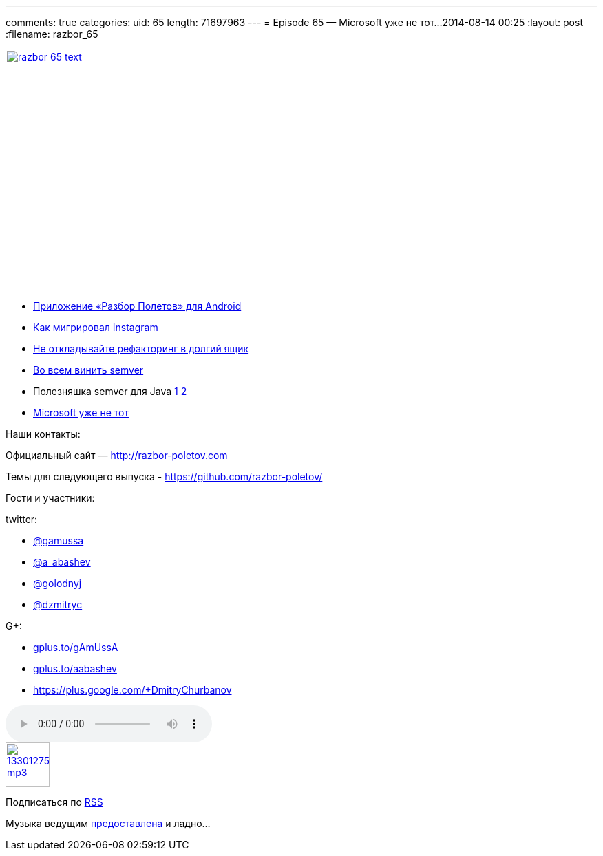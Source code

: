 ---
comments: true
categories:
uid: 65
length: 71697963
---
= Episode 65 — Microsoft уже не тот...
2014-08-14 00:25
:layout: post
:filename: razbor_65

image::http://razbor-poletov.com/images/razbor_65_text.jpg[width="350" height="350" link="http://razbor-poletov.com/images/razbor_65_text.jpg" align="center"]

* https://play.google.com/store/apps/details?id=com.shonenfactory.razborpoletov[Приложение
«Разбор Полетов» для Android]
* http://instagram-engineering.tumblr.com/post/89992572022/migrating-aws-fb[Как
мигрировал Instagram]
* http://xprogramming.com/articles/refactoring-not-on-the-backlog/[Не
откладывайте рефакторинг в долгий ящик]
* http://www.jongleberry.com/semver-has-failed-us.html[Во всем винить
semver]
* Полезняшка semver для Java
https://github.com/jeluard/semantic-versioning[1]
https://github.com/zafarkhaja/java-semver[2]
* http://arstechnica.com/information-technology/2014/08/how-microsoft-dragged-its-development-practices-into-the-21st-century/[Microsoft
уже не тот]

Наши контакты:

Официальный сайт — http://razbor-poletov.com

Темы для следующего выпуска -
https://github.com/razbor-poletov/razbor-poletov.github.com/issues?state=open[https://github.com/razbor-poletov/]

Гости и участники:

twitter:

* https://twitter.com/#!/gamussa[@gamussa]
* https://twitter.com/#!/a_abashev[@a_abashev]
* https://twitter.com/#!/golodnyj[@golodnyj]
* https://twitter.com/#!/dzmitryc[@dzmitryc]

G+:

* http://gplus.to/gAmUssA[gplus.to/gAmUssA]
* http://gplus.to/aabashev[gplus.to/aabashev]
* https://plus.google.com/+DmitryChurbanov

audio::http://traffic.libsyn.com/razborpoletov/razbor_65.mp3[]
image::http://2.bp.blogspot.com/-qkfh8Q--dks/T0gixAMzuII/AAAAAAAAHD0/O5LbF3vvBNQ/s200/1330127522_mp3.png[link="http://traffic.libsyn.com/razborpoletov/razbor_65.mp3" width="64" height="64"]


Подписаться по http://feeds.feedburner.com/razbor-podcast[RSS]

Музыка ведущим
http://www.audiobank.fm/single-music/27/111/More-And-Less/[предоставлена]
и ладно...
